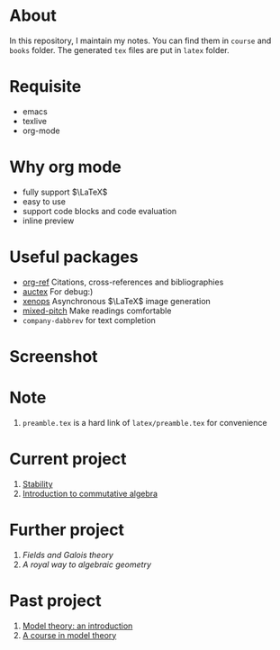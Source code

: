 #+AUTHOR: wugouzi
* About
  In this repository, I maintain my notes. You can find them in ~course~ and ~books~
  folder. The generated ~tex~ files are put in ~latex~ folder. 
* Requisite
  * emacs
  * texlive
  * org-mode
* Why org mode
  * fully support $\LaTeX$
  * easy to use
  * support code blocks and code evaluation
  * inline preview
* Useful packages
  * [[https://github.com/jkitchin/org-ref][org-ref]] Citations, cross-references and bibliographies
  * [[https://www.gnu.org/software/auctex/][auctex]] For debug:)
  * [[https://github.com/dandavison/xenops][xenops]] Asynchronous \(\LaTeX\) image generation
  * [[https://gitlab.com/jabranham/mixed-pitch][mixed-pitch]] Make readings comfortable
  * ~company-dabbrev~ for text completion
* Screenshot
  [[./images/show.png]]

* Note
  1. ~preamble.tex~ is a hard link of ~latex/preamble.tex~ for convenience
* Current project
    1. [[file:books/Stability.org][Stability]]
    2. [[file:books/CommutativeAlgebraAtiyah.org][Introduction to commutative algebra]]
* Further project
    1. /Fields and Galois theory/
    2. /A royal way to algebraic geometry/
* Past project
    1. [[file:books/ModelTheoryAnIntroduction.org][Model theory: an introduction]]
    2. [[file:books/ACourseInModelTheory.org][A course in model theory]]
